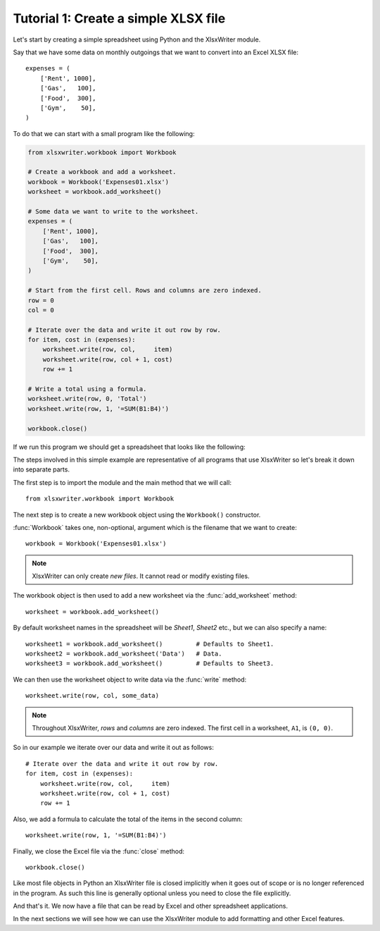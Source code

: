 .. _tutorial1:

Tutorial 1: Create a simple XLSX file
=====================================

.. highlight:: python

Let's start by creating a simple spreadsheet using Python and the XlsxWriter
module.

Say that we have some data on monthly outgoings that we want to convert into an
Excel XLSX file::

    expenses = (
        ['Rent', 1000],
        ['Gas',   100],
        ['Food',  300],
        ['Gym',    50],
    )

To do that we can start with a small program like the following:

.. code-block:: python

    from xlsxwriter.workbook import Workbook

    # Create a workbook and add a worksheet.
    workbook = Workbook('Expenses01.xlsx')
    worksheet = workbook.add_worksheet()
    
    # Some data we want to write to the worksheet.
    expenses = (
        ['Rent', 1000],
        ['Gas',   100],
        ['Food',  300],
        ['Gym',    50],
    )
    
    # Start from the first cell. Rows and columns are zero indexed. 
    row = 0
    col = 0
    
    # Iterate over the data and write it out row by row.
    for item, cost in (expenses):
        worksheet.write(row, col,     item)
        worksheet.write(row, col + 1, cost)
        row += 1
    
    # Write a total using a formula.
    worksheet.write(row, 0, 'Total')
    worksheet.write(row, 1, '=SUM(B1:B4)')
    
    workbook.close()

If we run this program we should get a spreadsheet that looks like the
following:

.. image:: _static/tutorial01.png

The steps involved in this simple example are representative of all programs
that use XlsxWriter so let's break it down into separate parts.

The first step is to import the module and the main method that we will call::

    from xlsxwriter.workbook import Workbook

The next step is to create a new workbook object using the ``Workbook()``
constructor.

:func:`Workbook` takes one, non-optional, argument which is the filename that
we want to create::

    workbook = Workbook('Expenses01.xlsx')

.. note::
   XlsxWriter can only create *new files*. It cannot read or modify existing 
   files.

The workbook object is then used to add a new worksheet via the
:func:`add_worksheet` method::

    worksheet = workbook.add_worksheet()

By default worksheet names in the spreadsheet will be `Sheet1`, `Sheet2` etc.,
but we can also specify a name::

    worksheet1 = workbook.add_worksheet()         # Defaults to Sheet1.
    worksheet2 = workbook.add_worksheet('Data')   # Data.
    worksheet3 = workbook.add_worksheet()         # Defaults to Sheet3.

We can then use the worksheet object to write data via the :func:`write`
method::

    worksheet.write(row, col, some_data)

.. Note::   
   Throughout XlsxWriter, *rows* and *columns* are zero indexed. The
   first cell in a worksheet, ``A1``, is ``(0, 0)``.

So in our example we iterate over our data and write it out as follows::

    # Iterate over the data and write it out row by row.
    for item, cost in (expenses):
        worksheet.write(row, col,     item)
        worksheet.write(row, col + 1, cost)
        row += 1

Also, we add a formula to calculate the total of the items in the second
column::

    worksheet.write(row, 1, '=SUM(B1:B4)')

Finally, we close the Excel file via the :func:`close` method::

    workbook.close()

Like most file objects in Python an XlsxWriter file is closed implicitly when
it goes out of scope or is no longer referenced in the program. As such this
line is generally optional unless you need to close the file explicitly.

And that's it. We now have a file that can be read by Excel and other
spreadsheet applications.

In the next sections we will see how we can use the XlsxWriter module to add
formatting and other Excel features.





